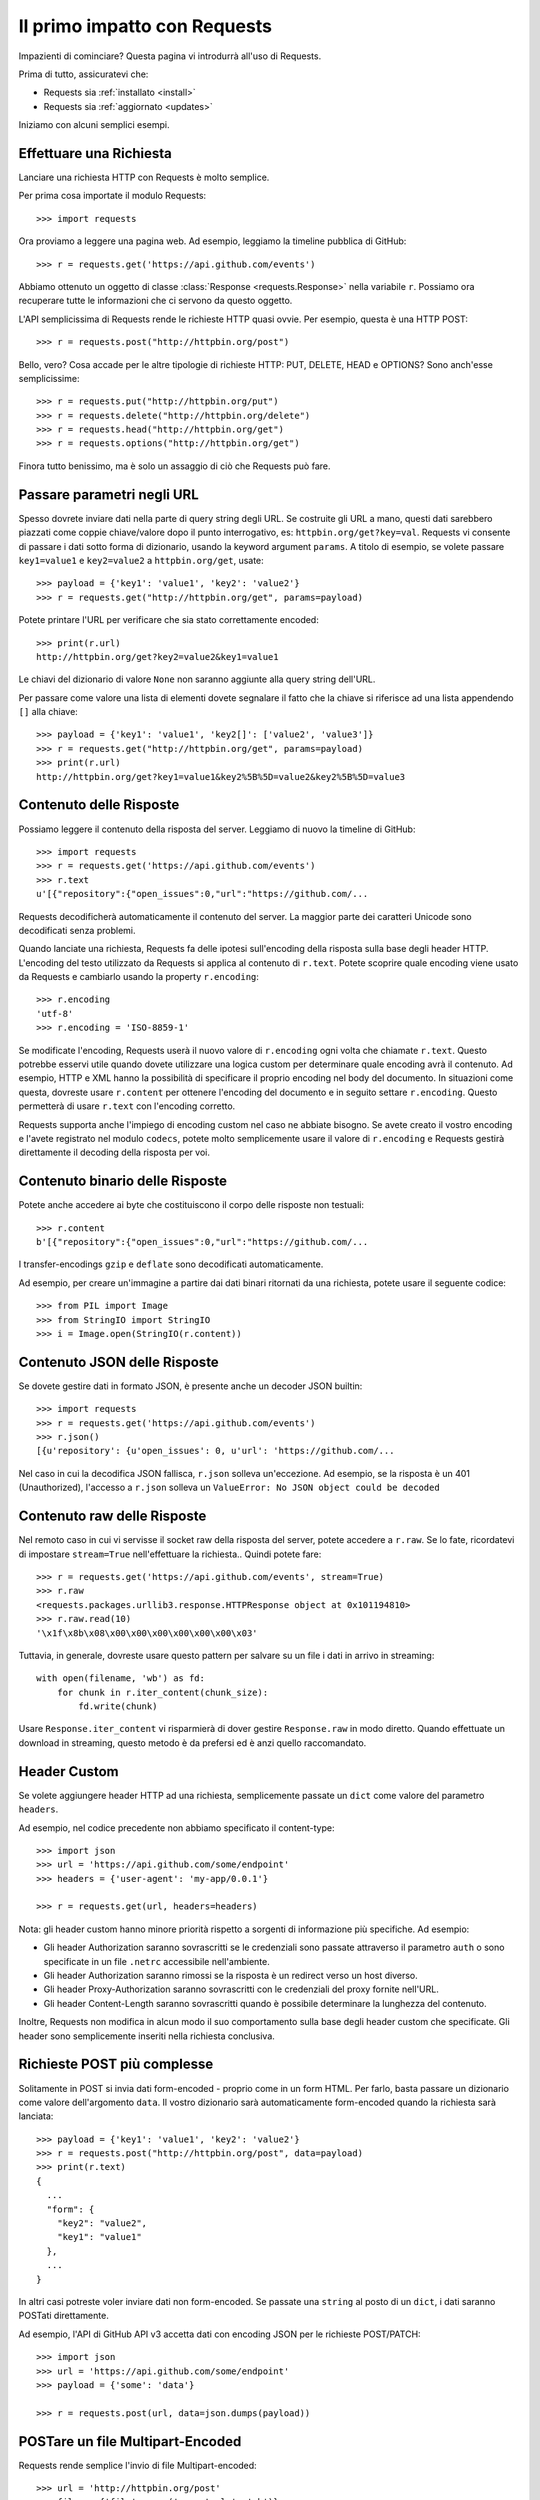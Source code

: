 .. _quickstart:

Il primo impatto con Requests
=============================

.. module:: requests.models

Impazienti di cominciare? Questa pagina vi introdurrà all'uso di Requests.

Prima di tutto, assicuratevi che:

* Requests sia :ref:`installato <install>`
* Requests sia :ref:`aggiornato <updates>`


Iniziamo con alcuni semplici esempi.


Effettuare una Richiesta
------------------------

Lanciare una richiesta HTTP con Requests è molto semplice.

Per prima cosa importate il modulo Requests::

    >>> import requests

Ora proviamo a leggere una pagina web. Ad esempio, leggiamo la timeline pubblica
di GitHub::

    >>> r = requests.get('https://api.github.com/events')

Abbiamo ottenuto un oggetto di classe :class:`Response <requests.Response>`
nella variabile ``r``. Possiamo ora
recuperare tutte le informazioni che ci servono da questo oggetto.

L'API semplicissima di Requests rende le richieste HTTP quasi ovvie.
Per esempio, questa è una HTTP POST::

    >>> r = requests.post("http://httpbin.org/post")

Bello, vero? Cosa accade per le altre tipologie di richieste HTTP: PUT, DELETE,
HEAD e OPTIONS? Sono anch'esse semplicissime::

    >>> r = requests.put("http://httpbin.org/put")
    >>> r = requests.delete("http://httpbin.org/delete")
    >>> r = requests.head("http://httpbin.org/get")
    >>> r = requests.options("http://httpbin.org/get")

Finora tutto benissimo, ma è solo un assaggio di ciò che Requests può fare.


Passare parametri negli URL
---------------------------

Spesso dovrete inviare dati nella parte di query string degli URL. Se costruite
gli URL a mano, questi dati sarebbero piazzati come coppie chiave/valore dopo
il punto interrogativo, es: ``httpbin.org/get?key=val``.
Requests vi consente di passare i dati sotto forma di dizionario, usando la
keyword argument ``params``. A titolo di esempio, se volete passare
``key1=value1`` e ``key2=value2`` a ``httpbin.org/get``, usate::

    >>> payload = {'key1': 'value1', 'key2': 'value2'}
    >>> r = requests.get("http://httpbin.org/get", params=payload)

Potete printare l'URL per verificare che sia stato correttamente encoded::

    >>> print(r.url)
    http://httpbin.org/get?key2=value2&key1=value1

Le chiavi del dizionario di valore ``None`` non saranno aggiunte alla query
string dell'URL.

Per passare come valore una lista di elementi dovete segnalare il fatto che la
chiave si riferisce ad una lista appendendo ``[]`` alla chiave::

    >>> payload = {'key1': 'value1', 'key2[]': ['value2', 'value3']}
    >>> r = requests.get("http://httpbin.org/get", params=payload)
    >>> print(r.url)
    http://httpbin.org/get?key1=value1&key2%5B%5D=value2&key2%5B%5D=value3

Contenuto delle Risposte
------------------------

Possiamo leggere il contenuto della risposta del server. Leggiamo di nuovo la
timeline di GitHub::

    >>> import requests
    >>> r = requests.get('https://api.github.com/events')
    >>> r.text
    u'[{"repository":{"open_issues":0,"url":"https://github.com/...

Requests decodificherà automaticamente il contenuto del server. La maggior
parte dei caratteri Unicode sono decodificati senza problemi.

Quando lanciate una richiesta, Requests fa delle ipotesi sull'encoding della
risposta sulla base degli header HTTP. L'encoding del testo utilizzato da
Requests si applica al contenuto di ``r.text``. Potete scoprire quale encoding
viene usato da Requests e cambiarlo usando la property ``r.encoding``::

    >>> r.encoding
    'utf-8'
    >>> r.encoding = 'ISO-8859-1'

Se modificate l'encoding, Requests userà il nuovo valore di ``r.encoding``
ogni volta che chiamate ``r.text``. Questo potrebbe esservi utile quando dovete
utilizzare una logica custom per determinare quale encoding avrà il contenuto.
Ad esempio, HTTP e XML hanno la possibilità di specificare il proprio encoding
nel body del documento. In situazioni come questa, dovreste usare
``r.content``
per ottenere l'encoding del documento e in seguito settare ``r.encoding``.
Questo permetterà
di usare ``r.text`` con l'encoding corretto.

Requests supporta anche l'impiego di encoding custom nel caso ne abbiate bisogno.
Se avete creato il vostro encoding e l'avete registrato nel modulo ``codecs``,
potete molto semplicemente usare il valore di ``r.encoding`` e Requests gestirà
direttamente il decoding della risposta per voi.

Contenuto binario delle Risposte
--------------------------------

Potete anche accedere ai byte che costituiscono il corpo delle risposte non
testuali::

    >>> r.content
    b'[{"repository":{"open_issues":0,"url":"https://github.com/...

I transfer-encodings ``gzip`` e ``deflate`` sono decodificati automaticamente.

Ad esempio, per creare un'immagine a partire dai dati binari ritornati da una
richiesta,
potete usare il seguente codice::

    >>> from PIL import Image
    >>> from StringIO import StringIO
    >>> i = Image.open(StringIO(r.content))


Contenuto JSON delle Risposte
-----------------------------

Se dovete gestire dati in formato JSON, è presente anche un decoder JSON
builtin::

    >>> import requests
    >>> r = requests.get('https://api.github.com/events')
    >>> r.json()
    [{u'repository': {u'open_issues': 0, u'url': 'https://github.com/...

Nel caso in cui la decodifica JSON fallisca, ``r.json`` solleva un'eccezione.
Ad esempio, se la risposta è un 401 (Unauthorized), l'accesso a ``r.json``
solleva un ``ValueError: No JSON object could be decoded``


Contenuto raw delle Risposte
----------------------------

Nel remoto caso in cui vi servisse il socket raw della risposta del server,
potete accedere a ``r.raw``. Se lo fate, ricordatevi di impostare ``stream=True``
nell'effettuare la richiesta.. Quindi potete fare::

    >>> r = requests.get('https://api.github.com/events', stream=True)
    >>> r.raw
    <requests.packages.urllib3.response.HTTPResponse object at 0x101194810>
    >>> r.raw.read(10)
    '\x1f\x8b\x08\x00\x00\x00\x00\x00\x00\x03'

Tuttavia, in generale, dovreste usare questo pattern per salvare su un file i
dati in arrivo in streaming::

    with open(filename, 'wb') as fd:
        for chunk in r.iter_content(chunk_size):
            fd.write(chunk)

Usare ``Response.iter_content`` vi risparmierà di dover gestire ``Response.raw``
in modo diretto. Quando effettuate un download in streaming, questo metodo è
da prefersi ed è anzi quello raccomandato.


Header Custom
-------------

Se volete aggiungere header HTTP ad una richiesta, semplicemente passate un
``dict`` come valore del parametro ``headers``.

Ad esempio, nel codice precedente non abbiamo specificato il content-type::

    >>> import json
    >>> url = 'https://api.github.com/some/endpoint'
    >>> headers = {'user-agent': 'my-app/0.0.1'}

    >>> r = requests.get(url, headers=headers)

Nota: gli header custom hanno minore priorità rispetto a sorgenti di
informazione più specifiche. Ad esempio:

* Gli header Authorization saranno sovrascritti se le credenziali sono passate
  attraverso il parametro ``auth`` o sono specificate in un file ``.netrc``
  accessibile nell'ambiente.
* Gli header Authorization saranno rimossi se la risposta è un redirect verso
  un host diverso.
* Gli header Proxy-Authorization saranno sovrascritti con le credenziali del
  proxy fornite nell'URL.
* Gli header Content-Length saranno sovrascritti quando è possibile determinare
  la lunghezza del contenuto.

Inoltre, Requests non modifica in alcun modo il suo comportamento sulla base
degli header custom che specificate. Gli header sono semplicemente inseriti
nella richiesta conclusiva.


Richieste POST più complesse
----------------------------

Solitamente in POST si invia dati form-encoded - proprio come in un form HTML.
Per farlo, basta passare un dizionario come valore dell'argomento ``data``.
Il vostro dizionario sarà automaticamente form-encoded quando la richiesta sarà
lanciata::

    >>> payload = {'key1': 'value1', 'key2': 'value2'}
    >>> r = requests.post("http://httpbin.org/post", data=payload)
    >>> print(r.text)
    {
      ...
      "form": {
        "key2": "value2",
        "key1": "value1"
      },
      ...
    }

In altri casi potreste voler inviare dati non form-encoded. Se passate una 
``string`` al posto di un ``dict``, i dati saranno POSTati direttamente.

Ad esempio, l'API di GitHub API v3 accetta dati con encoding JSON per le
richieste POST/PATCH::

    >>> import json
    >>> url = 'https://api.github.com/some/endpoint'
    >>> payload = {'some': 'data'}

    >>> r = requests.post(url, data=json.dumps(payload))


POSTare un file Multipart-Encoded
---------------------------------

Requests rende semplice l'invio di file Multipart-encoded::

    >>> url = 'http://httpbin.org/post'
    >>> files = {'file': open('report.xls', 'rb')}

    >>> r = requests.post(url, files=files)
    >>> r.text
    {
      ...
      "files": {
        "file": "<censored...binary...data>"
      },
      ...
    }

Potete specificare esplicitamente il nome del file, il content_type e gli
headers:

    >>> url = 'http://httpbin.org/post'
    >>> files = {'file': ('report.xls', open('report.xls', 'rb'), 'application/vnd.ms-excel', {'Expires': '0'})}

    >>> r = requests.post(url, files=files)
    >>> r.text
    {
      ...
      "files": {
        "file": "<censored...binary...data>"
      },
      ...
    }

Se volete,  potete inviare stringhe al posto di file veri e propri::

    >>> url = 'http://httpbin.org/post'
    >>> files = {'file': ('report.csv', 'some,data,to,send\nanother,row,to,send\n')}

    >>> r = requests.post(url, files=files)
    >>> r.text
    {
      ...
      "files": {
        "file": "some,data,to,send\\nanother,row,to,send\\n"
      },
      ...
    }

Nel caso in cui dobbiate POSTare un file molto grande con una richiesta 
``multipart/form-data``, dovreste inviare la richiesta in streaming.
Di default, ``requests`` non lo supporta ma esiste un package a parte per questo
- ``requests-toolbelt``. Per maggiori dettagli su come usarlo, leggete la
`documentazione di toolbelt <https://toolbelt.readthedocs.org>`_ .

Per inviare file multipli in una sola richiesta fate riferimento alla sezione
:ref:`avanzate <advanced>`.


Status code delle risposte
--------------------------

Possiamo controllare lo status code delle risposte::

    >>> r = requests.get('http://httpbin.org/get')
    >>> r.status_code
    200

Requests offre anche un oggetto built-in per fare il lookup veloce degli status
code::

    >>> r.status_code == requests.codes.ok
    True

Se una richiesta non va a buon fine (errore 4XX del client o 5XX del server),
possiamo sollevare eccezioni con 
:meth:`Response.raise_for_status() <requests.Response.raise_for_status>`::

    >>> bad_r = requests.get('http://httpbin.org/status/404')
    >>> bad_r.status_code
    404

    >>> bad_r.raise_for_status()
    Traceback (most recent call last):
      File "requests/models.py", line 832, in raise_for_status
        raise http_error
    requests.exceptions.HTTPError: 404 Client Error

Ma se lo ``status_code`` di ``r`` fosse ``200``, invocando ``raise_for_status()``
otterremmo::

    >>> r.raise_for_status()
    None

e dunque tutto OK.


Header delle risposte
---------------------

Possiamo visionare gli header delle risposte del server tramite un dizionario
Python::

    >>> r.headers
    {
        'content-encoding': 'gzip',
        'transfer-encoding': 'chunked',
        'connection': 'close',
        'server': 'nginx/1.0.4',
        'x-runtime': '148ms',
        'etag': '"e1ca502697e5c9317743dc078f67693f"',
        'content-type': 'application/json'
    }

Questo dizionario è tuttavia speciale: è fatto apposta per gli header HTTP.
Secondo la `RFC 7230 <http://tools.ietf.org/html/rfc7230#section-3.2>`_, i nomi
degli header HTTP sono case-insensitive.

Dunque, possiamo accedere agli header usando qualsiasi case::

    >>> r.headers['Content-Type']
    'application/json'

    >>> r.headers.get('content-type')
    'application/json'

Il dizionario è speciale anche perchè il server potrebbe aver inviato lo stesso
header più di una volta con valori differenti, ma requests li combina in modo
che possano essere rappresentati nel dizionario con un singolo schema di
mappatura, così come dice la `RFC 7230 <http://tools.ietf.org/html/rfc7230#section-3.2>`_:

> Un ricevente PUO' combinare più campi header aventi lo stesso nome in una 
> singola coppia "nome-campo: valore-campo" senza cambiare la semantica del
> messaggio, assegnando come valore del campo combinato l'unione di tutti
> i valori successivi separati da virgola.

Cookie
------

Se una risposta contiene dei cookie, potete ottenerli facilmente::

    >>> url = 'http://example.com/some/cookie/setting/url'
    >>> r = requests.get(url)

    >>> r.cookies['example_cookie_name']
    'example_cookie_value'

Per inviare i vostri cookie al server usate il parametro ``cookies``::

    >>> url = 'http://httpbin.org/cookies'
    >>> cookies = dict(cookies_are='working')

    >>> r = requests.get(url, cookies=cookies)
    >>> r.text
    '{"cookies": {"cookies_are": "working"}}'


Redirezione e History
---------------------

Di default Requests effettua la redirezione dell'host per tutti i verbi HTTP
ad eccezione di HEAD.


Possiamo usare la property ``history`` dell'oggetto Risposta per tracciare le
redirezioni.

La lista :meth:`Response.history <requests.Response.history>` contiene gli
oggetti di tipo :class:`Response <requests.Response>` che sono stati creati per
completare le richieste. La lista è ordinata a partire dalla risposta meno 
recente fino a quella più recente.

Per esempio, GitHub redirige tutte le richieste HTTP su HTTPS::

    >>> r = requests.get('http://github.com')
    >>> r.url
    'https://github.com/'
    >>> r.status_code
    200
    >>> r.history
    [<Response [301]>]

Se state usando GET, OPTIONS, POST, PUT, PATCH o DELETE potete disabilitare la
redirezione attraverso il parametro``allow_redirects``::

    >>> r = requests.get('http://github.com', allow_redirects=False)
    >>> r.status_code
    301
    >>> r.history
    []

Se state usando HEAD potete nello stesso modo abilitare la redirezione::

    >>> r = requests.head('http://github.com', allow_redirects=True)
    >>> r.url
    'https://github.com/'
    >>> r.history
    [<Response [301]>]


Timeout
-------

Potete fare in modo che Requests smetta di attendere una risposta dopo un
certo numero di secondi attraverso il parametro ``timeout``::

    >>> requests.get('http://github.com', timeout=0.001)
    Traceback (most recent call last):
      File "<stdin>", line 1, in <module>
    requests.exceptions.Timeout: HTTPConnectionPool(host='github.com', port=80): Request timed out. (timeout=0.001)


.. caveat:: Nota

    ``timeout`` non è un limite di tempo per la ricezione dell'intera risposta;
    un'eccezione è sollevata se il server non ha inviato una risposta entro 
    ``timeout`` secondi (più precisamente, se nessun byte è stato ricevuto sul
    socket sottostante per ``timeout`` secondi).


Errori ed Eccezioni
-------------------

Nel caso di problemi di rete (es: il DNS non risponde, la connessione è 
rigettata, etc), Requests solleverà un'eccezione di tipo
 :class:`~requests.exceptions.ConnectionError`.

Nel raro caso di una risposta HTTP invalida, Requests solleverà un'eccezione
di tipo :class:`~requests.exceptions.HTTPError`.

Se una richiesta va in timeout, viene sollevata un'eccezione di tipo
:class:`~requests.exceptions.Timeout`.

Se una richiesta eccede il numero massimo configurato di redirezioni, è sollevata
un'eccezione di tipo :class:`~requests.exceptions.TooManyRedirects`.

Tutte le eccezioni esplicitamente sollevate da Requests ereditano dalla classe
:class:`requests.exceptions.RequestException`.

-----------------------

Siete pronti ad andare più nel dettaglio? Passate alla sezione
:ref:`avanzate <advanced>`.
